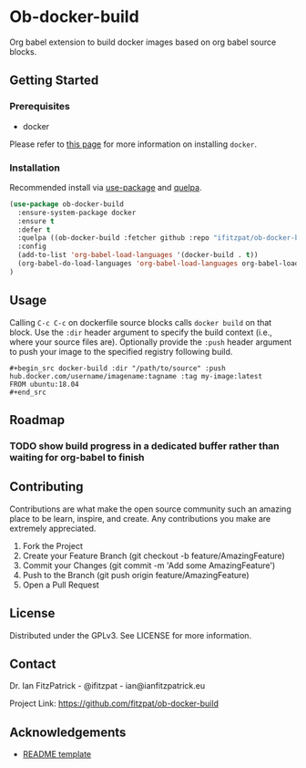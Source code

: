 * Ob-docker-build

Org babel extension to build docker images based on org babel source
blocks.

** Getting Started

*** Prerequisites

 - docker

Please refer to [[https://www.docker.com/products/docker-desktop][this page]] for more information on installing ~docker~.

*** Installation

Recommended install via [[https://github.com/jwiegly/use-package][use-package]] and [[https://github.com/quelpa/quelpa][quelpa]].

   #+begin_src emacs-lisp
(use-package ob-docker-build
  :ensure-system-package docker
  :ensure t
  :defer t
  :quelpa ((ob-docker-build :fetcher github :repo "ifitzpat/ob-docker-build") :upgrade t)
  :config
  (add-to-list 'org-babel-load-languages '(docker-build . t))
  (org-babel-do-load-languages 'org-babel-load-languages org-babel-load-languages)
)
   #+end_src


** Usage

Calling ~C-c C-c~ on dockerfile source blocks calls ~docker build~
on that block. Use the ~:dir~ header argument to specify the build
context (i.e., where your source files are). Optionally provide the ~:push~
header argument to push your image to the specified registry following build.

: #+begin_src docker-build :dir "/path/to/source" :push hub.docker.com/username/imagename:tagname :tag my-image:latest
: FROM ubuntu:18.04
: #+end_src


** Roadmap

*** TODO show build progress in a dedicated buffer rather than waiting for org-babel to finish

** Contributing

Contributions are what make the open source community such an amazing place to be learn, inspire, and create. Any contributions you make are extremely appreciated.

 1. Fork the Project
 2. Create your Feature Branch (git checkout -b feature/AmazingFeature)
 3. Commit your Changes (git commit -m 'Add some AmazingFeature')
 4. Push to the Branch (git push origin feature/AmazingFeature)
 5. Open a Pull Request


** License

Distributed under the GPLv3. See LICENSE for more information.

** Contact

Dr. Ian FitzPatrick - @ifitzpat - ian@ianfitzpatrick.eu

Project Link: https://github.com/fitzpat/ob-docker-build

** Acknowledgements


 - [[https://github.com/roshanlam/ReadMeTemplate][README template]]
